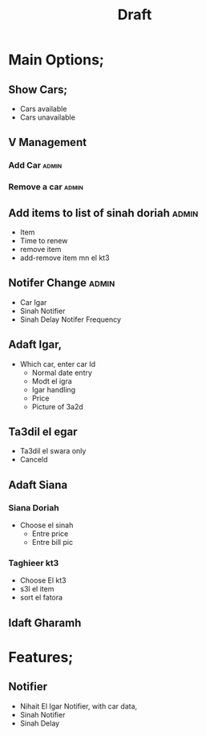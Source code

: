 #+title: Draft

* Main Options;
** Show Cars;
+ Cars available
+ Cars unavailable

** V Management
*** Add Car :admin:
*** Remove a car :admin:
** Add items to list of sinah doriah :admin:
+ Item
+ Time to renew
+ remove item
+ add-remove item mn el kt3
** Notifer Change :admin:
+ Car Igar
+ Sinah Notifier
+ Sinah Delay Notifer Frequency

** Adaft Igar,
+ Which car, enter car Id
  + Normal date entry
  + Modt el igra
  + Igar handling
  + Price
  + Picture of 3a2d
** Ta3dil el egar
+ Ta3dil el swara only
+ Canceld
** Adaft Siana
*** Siana Doriah
- Choose el sinah
  - Entre price
  - Entre bill pic
*** Taghieer kt3
- Choose El kt3
- s3l el item
- sort el fatora
** Idaft Gharamh
* Features;
** Notifier
+ Nihait El Igar Notifier, with car data,
+ Sinah Notifier
+ Sinah Delay
